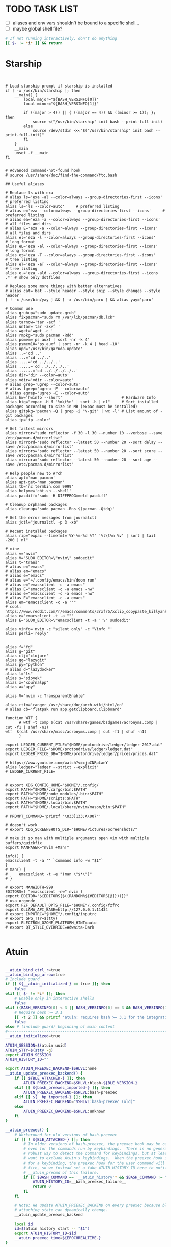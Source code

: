#+property: header-args :tangle ~/.bashrc
#+startup: content

* TODO TASK LIST
 - [ ] aliases and env vars shouldn't be bound to a specific shell...
 - [ ] maybe global shell file?

#+begin_src bash
# If not running interactively, don't do anything
[[ $- != *i* ]] && return

#+end_src

* Starship
#+begin_src shell


# Load starship prompt if starship is installed
if [ -x /usr/bin/starship ]; then
	__main() {
		local major="${BASH_VERSINFO[0]}"
		local minor="${BASH_VERSINFO[1]}"

		if ((major > 4)) || { ((major == 4)) && ((minor >= 1)); }; then
			source <("/usr/bin/starship" init bash --print-full-init)
		else
			source /dev/stdin <<<"$("/usr/bin/starship" init bash --print-full-init)"
		fi
	}
	__main
	unset -f __main
fi

#+end_src

#+begin_src shell
# Advanced command-not-found hook
# source /usr/share/doc/find-the-command/ftc.bash

## Useful aliases

# Replace ls with exa
# alias ls='exa -al --color=always --group-directories-first --icons'     # preferred listing
alias ls='ls --color=auto'     # preferred listing
# alias e='eza --color=always --group-directories-first --icons'     # preferred listing
# alias ea='eza -a --color=always --group-directories-first --icons'      # all files and dirs
# alias E='eza -a --color=always --group-directories-first --icons'      # all files and dirs
alias el='eza -l --color=always --group-directories-first --icons'      # long format
alias eL='eza -al --color=always --group-directories-first --icons'      # long format
alias et='eza -T --color=always --group-directories-first --icons'     # tree listing
alias eT='eza -aT --color=always --group-directories-first --icons'     # tree listing
alias e.='eza -ald --color=always --group-directories-first --icons .*' # show only dotfiles

# Replace some more things with better alternatives
# alias cat='bat --style header --style snip --style changes --style header'
[ ! -x /usr/bin/yay ] && [ -x /usr/bin/paru ] && alias yay='paru'

# Common use
alias grubup="sudo update-grub"
alias fixpacman="sudo rm /var/lib/pacman/db.lck"
alias tarnow='tar -acf '
alias untar='tar -zxvf '
alias wget='wget -c '
alias rmpkg="sudo pacman -Rdd"
alias psmem='ps auxf | sort -nr -k 4'
alias psmem10='ps auxf | sort -nr -k 4 | head -10'
alias upd='/usr/bin/garuda-update'
alias ..='cd ..'
alias ...='cd ../..'
alias ....='cd ../../..'
alias .....='cd ../../../..'
alias ......='cd ../../../../..'
alias dir='dir --color=auto'
alias vdir='vdir --color=auto'
# alias grep='ugrep --color=auto'
# alias fgrep='ugrep -F --color=auto'
# alias egrep='ugrep -E --color=auto'
alias hw='hwinfo --short'                          # Hardware Info
alias big="expac -H M '%m\t%n' | sort -h | nl"     # Sort installed packages according to size in MB (expac must be installed)
alias gitpkg='pacman -Q | grep -i "\-git" | wc -l' # List amount of -git packages
alias ip='ip -color'

# Get fastest mirrors
alias mirror="sudo reflector -f 30 -l 30 --number 10 --verbose --save /etc/pacman.d/mirrorlist"
alias mirrord="sudo reflector --latest 50 --number 20 --sort delay --save /etc/pacman.d/mirrorlist"
alias mirrors="sudo reflector --latest 50 --number 20 --sort score --save /etc/pacman.d/mirrorlist"
alias mirrora="sudo reflector --latest 50 --number 20 --sort age --save /etc/pacman.d/mirrorlist"

# Help people new to Arch
alias apt='man pacman'
alias apt-get='man pacman'
alias tb='nc termbin.com 9999'
alias helpme='cht.sh --shell'
alias pacdiff='sudo -H DIFFPROG=meld pacdiff'

# Cleanup orphaned packages
alias cleanup='sudo pacman -Rns $(pacman -Qtdq)'

# Get the error messages from journalctl
alias jctl="journalctl -p 3 -xb"

# Recent installed packages
alias rip="expac --timefmt='%Y-%m-%d %T' '%l\t%n %v' | sort | tail -200 | nl"

# mine
alias v="nvim"
alias V="SUDO_EDITOR=\"nvim\" sudoedit"
alias t="trans"
# alias e="emacs"
# alias em="emacs"
# alias e="emacs"
# alias e="~/.config/emacs/bin/doom run"
# alias e="emacsclient -c -a emacs"
# alias E="emacsclient -c -a emacs -nw"
# alias e="emacsclient -c -a emacs -nw"
# alias E="emacsclient -c -a emacs"
alias em="emacsclient -c -a ''"
# cool: https://www.reddit.com/r/emacs/comments/3rxfr5/xclip_copypaste_killyank_and_emacs_in_a_terminal/
alias e='emacsclient -t -a ""'
alias E="SUDO_EDITOR=\"emacsclient -t -a ''\" sudoedit"

alias vinfo='nvim -c "silent only" -c "Vinfo "'
alias perli='reply'


alias f="fd"
alias g="git"
alias clj='clojure'
alias gg="lazygit"
alias py="python"
# alias d="lazydocker"
alias l="ls"
alias s="sioyek"
alias x="xournalpp"
alias a="apy"

alias V="nvim -c TransparentEnable"

alias rtfm='ranger /usr/share/doc/arch-wiki/html/en'
# alias cb='flatpak run app.getclipboard.Clipboard'

function WTF {
      # wtf -t comp $(cat /usr/share/games/bsdgames/acronyms.comp | cut -f1 | shuf -n1)
wtf  $(cat /usr/share/misc/acronyms.comp | cut -f1 | shuf -n1)
      }

export LEDGER_CURRENT_FILE="$HOME/protondrive/ledger/ledger-2017.dat"
export LEDGER_FILE="$HOME/protondrive/ledger/ledger.dat"
export LEDGER_PRICE_DB="$HOME/protondrive/ledger/prices/prices.dat"

# https://www.youtube.com/watch?v=cjoCNRpLanY
alias ledger="ledger --strict --explicit"
# LEDGER_CURRENT_FILE=


# export XDG_CONFIG_HOME="$HOME"/.config/
export PATH="$HOME/.cargo/bin:$PATH"
export PATH="$HOME/node_modules/.bin:$PATH"
export PATH="$HOME/scripts:$PATH"
export PATH="$HOME/.local/bin:$PATH"
export PATH="$HOME/.local/share/nvim/mason/bin:$PATH"

# PROMPT_COMMAND='printf "\033]133;A\007"'

# doesn't work
# export XDG_SCREENSHOTS_DIR="$HOME/Pictures/Screenshots/"

# make it so man with multiple arguments open vim with multiple buffers/quickfix
export MANPAGER="nvim +Man!"

info() {
emacsclient -t -a '' `command info -w "$1"`
}
# man() {
#     emacsclient -t -e "(man \"$*\")"
# }

# export MANWIDTH=999
EDITORS=( "emacsclient -nw" nvim )
export EDITOR="${EDITORS[$((RANDOM%${#EDITORS[@]}))]}"
# usa orgmode
export FZF_DEFAULT_OPTS_FILE="$HOME"/.config/fzfrc
export OLLAMA_API_BASE=http://127.0.0.1:11434
# export INPUTRC="$HOME"/.config/inputrc
# export GPG_TTY=$(tty)
export ELECTRON_OZONE_PLATFORM_HINT=auto
# export QT_STYLE_OVERRIDE=Adwaita-Dark

#+end_src
* Atuin
#+begin_src bash

__atuin_bind_ctrl_r=true
__atuin_bind_up_arrow=true
# Include guard
if [[ ${__atuin_initialized-} == true ]]; then
    false
elif [[ $- != *i* ]]; then
    # Enable only in interactive shells
    false
elif ((BASH_VERSINFO[0] < 3 || BASH_VERSINFO[0] == 3 && BASH_VERSINFO[1] < 1)); then
    # Require bash >= 3.1
    [[ -t 2 ]] && printf 'atuin: requires bash >= 3.1 for the integration.\n' >&2
    false
else # (include guard) beginning of main content
#------------------------------------------------------------------------------
__atuin_initialized=true

ATUIN_SESSION=$(atuin uuid)
ATUIN_STTY=$(stty -g)
export ATUIN_SESSION
ATUIN_HISTORY_ID=""

export ATUIN_PREEXEC_BACKEND=$SHLVL:none
__atuin_update_preexec_backend() {
    if [[ ${BLE_ATTACHED-} ]]; then
        ATUIN_PREEXEC_BACKEND=$SHLVL:blesh-${BLE_VERSION-}
    elif [[ ${bash_preexec_imported-} ]]; then
        ATUIN_PREEXEC_BACKEND=$SHLVL:bash-preexec
    elif [[ ${__bp_imported-} ]]; then
        ATUIN_PREEXEC_BACKEND="$SHLVL:bash-preexec (old)"
    else
        ATUIN_PREEXEC_BACKEND=$SHLVL:unknown
    fi
}

__atuin_preexec() {
    # Workaround for old versions of bash-preexec
    if [[ ! ${BLE_ATTACHED-} ]]; then
        # In older versions of bash-preexec, the preexec hook may be called
        # even for the commands run by keybindings.  There is no general and
        # robust way to detect the command for keybindings, but at least we
        # want to exclude Atuin's keybindings.  When the preexec hook is called
        # for a keybinding, the preexec hook for the user command will not
        # fire, so we instead set a fake ATUIN_HISTORY_ID here to notify
        # __atuin_precmd of this failure.
        if [[ $BASH_COMMAND == '__atuin_history'* && $BASH_COMMAND != "$1" ]]; then
            ATUIN_HISTORY_ID=__bash_preexec_failure__
            return 0
        fi
    fi

    # Note: We update ATUIN_PREEXEC_BACKEND on every preexec because blesh's
    # attaching state can dynamically change.
    __atuin_update_preexec_backend

    local id
    id=$(atuin history start -- "$1")
    export ATUIN_HISTORY_ID=$id
    __atuin_preexec_time=${EPOCHREALTIME-}
}

__atuin_precmd() {
    local EXIT=$? __atuin_precmd_time=${EPOCHREALTIME-}

    [[ ! $ATUIN_HISTORY_ID ]] && return

    # If the previous preexec hook failed, we manually call __atuin_preexec
    if [[ $ATUIN_HISTORY_ID == __bash_preexec_failure__ ]]; then
        # This is the command extraction code taken from bash-preexec
        local previous_command
        previous_command=$(
            export LC_ALL=C HISTTIMEFORMAT=''
            builtin history 1 | sed '1 s/^ *[0-9][0-9]*[* ] //'
        )
        __atuin_preexec "$previous_command"
    fi

    local duration=""
    # shellcheck disable=SC2154,SC2309
    if [[ ${BLE_ATTACHED-} && ${_ble_exec_time_ata-} ]]; then
        # With ble.sh, we utilize the shell variable `_ble_exec_time_ata`
        # recorded by ble.sh.  It is more accurate than the measurements by
        # Atuin, which includes the spawn cost of Atuin.  ble.sh uses the
        # special shell variable `EPOCHREALTIME` in bash >= 5.0 with the
        # microsecond resolution, or the builtin `time` in bash < 5.0 with the
        # millisecond resolution.
        duration=${_ble_exec_time_ata}000
    elif ((BASH_VERSINFO[0] >= 5)); then
        # We calculate the high-resolution duration based on EPOCHREALTIME
        # (bash >= 5.0) recorded by precmd/preexec, though it might not be as
        # accurate as `_ble_exec_time_ata` provided by ble.sh because it
        # includes the extra time of the precmd/preexec handling.  Since Bash
        # does not offer floating-point arithmetic, we remove the non-digit
        # characters and perform the integral arithmetic.  The fraction part of
        # EPOCHREALTIME is fixed to have 6 digits in Bash.  We remove all the
        # non-digit characters because the decimal point is not necessarily a
        # period depending on the locale.
        duration=$((${__atuin_precmd_time//[!0-9]} - ${__atuin_preexec_time//[!0-9]}))
        if ((duration >= 0)); then
            duration=${duration}000
        else
            duration="" # clear the result on overflow
        fi
    fi

    (ATUIN_LOG=error atuin history end --exit "$EXIT" ${duration:+"--duration=$duration"} -- "$ATUIN_HISTORY_ID" &) >/dev/null 2>&1
    export ATUIN_HISTORY_ID=""
}

__atuin_set_ret_value() {
    return ${1:+"$1"}
}

# The shell function `__atuin_evaluate_prompt` evaluates prompt sequences in
# $PS1.  We switch the implementation of the shell function
# `__atuin_evaluate_prompt` based on the Bash version because the expansion
# ${PS1@P} is only available in bash >= 4.4.
if ((BASH_VERSINFO[0] >= 5 || BASH_VERSINFO[0] == 4 && BASH_VERSINFO[1] >= 4)); then
    __atuin_evaluate_prompt() {
        __atuin_set_ret_value "${__bp_last_ret_value-}" "${__bp_last_argument_prev_command-}"
        __atuin_prompt=${PS1@P}
    
        # Note: Strip the control characters ^A (\001) and ^B (\002), which
        # Bash internally uses to enclose the escape sequences.  They are
        # produced by '\[' and '\]', respectively, in $PS1 and used to tell
        # Bash that the strings inbetween do not contribute to the prompt
        # width.  After the prompt width calculation, Bash strips those control
        # characters before outputting it to the terminal.  We here strip these
        # characters following Bash's behavior.
        __atuin_prompt=${__atuin_prompt//[$'\001\002']}

        # Count the number of newlines contained in $__atuin_prompt
        __atuin_prompt_offset=${__atuin_prompt//[!$'\n']}
        __atuin_prompt_offset=${#__atuin_prompt_offset}
    }
else
    __atuin_evaluate_prompt() {
        __atuin_prompt='$ '
        __atuin_prompt_offset=0
    }
fi

# The shell function `__atuin_clear_prompt N` outputs terminal control
# sequences to clear the contents of the current and N previous lines.  After
# clearing, the cursor is placed at the beginning of the N-th previous line.
__atuin_clear_prompt_cache=()
__atuin_clear_prompt() {
    local offset=$1
    if [[ ! ${__atuin_clear_prompt_cache[offset]+set} ]]; then
        if [[ ! ${__atuin_clear_prompt_cache[0]+set} ]]; then
            __atuin_clear_prompt_cache[0]=$'\r'$(tput el 2>/dev/null || tput ce 2>/dev/null)
        fi
        if ((offset > 0)); then
            __atuin_clear_prompt_cache[offset]=${__atuin_clear_prompt_cache[0]}$(
                tput cuu "$offset" 2>/dev/null || tput UP "$offset" 2>/dev/null
                tput dl "$offset"  2>/dev/null || tput DL "$offset" 2>/dev/null
                tput il "$offset"  2>/dev/null || tput AL "$offset" 2>/dev/null
            )
        fi
    fi
    printf '%s' "${__atuin_clear_prompt_cache[offset]}"
}

__atuin_accept_line() {
    local __atuin_command=$1

    # Reprint the prompt, accounting for multiple lines
    local __atuin_prompt __atuin_prompt_offset
    __atuin_evaluate_prompt
    __atuin_clear_prompt "$__atuin_prompt_offset"
    printf '%s\n' "$__atuin_prompt$__atuin_command"

    # Add it to the bash history
    history -s "$__atuin_command"

    # Assuming bash-preexec
    # Invoke every function in the preexec array
    local __atuin_preexec_function
    local __atuin_preexec_function_ret_value
    local __atuin_preexec_ret_value=0
    for __atuin_preexec_function in "${preexec_functions[@]:-}"; do
        if type -t "$__atuin_preexec_function" 1>/dev/null; then
            __atuin_set_ret_value "${__bp_last_ret_value:-}"
            "$__atuin_preexec_function" "$__atuin_command"
            __atuin_preexec_function_ret_value=$?
            if [[ $__atuin_preexec_function_ret_value != 0 ]]; then
                __atuin_preexec_ret_value=$__atuin_preexec_function_ret_value
            fi
        fi
    done

    # If extdebug is turned on and any preexec function returns non-zero
    # exit status, we do not run the user command.
    if ! { shopt -q extdebug && ((__atuin_preexec_ret_value)); }; then
        # Juggle the terminal settings so that the command can be interacted
        # with
        local __atuin_stty_backup
        __atuin_stty_backup=$(stty -g)
        stty "$ATUIN_STTY"

        # Execute the command.  Note: We need to record $? and $_ after the
        # user command within the same call of "eval" because $_ is otherwise
        # overwritten by the last argument of "eval".
        __atuin_set_ret_value "${__bp_last_ret_value-}" "${__bp_last_argument_prev_command-}"
        eval -- "$__atuin_command"$'\n__bp_last_ret_value=$? __bp_last_argument_prev_command=$_'

        stty "$__atuin_stty_backup"
    fi

    # Execute preprompt commands
    local __atuin_prompt_command
    for __atuin_prompt_command in "${PROMPT_COMMAND[@]}"; do
        __atuin_set_ret_value "${__bp_last_ret_value-}" "${__bp_last_argument_prev_command-}"
        eval -- "$__atuin_prompt_command"
    done
    # Bash will redraw only the line with the prompt after we finish,
    # so to work for a multiline prompt we need to print it ourselves,
    # then go to the beginning of the last line.
    __atuin_evaluate_prompt
    printf '%s' "$__atuin_prompt"
    __atuin_clear_prompt 0
}

__atuin_history() {
    # Default action of the up key: When this function is called with the first
    # argument `--shell-up-key-binding`, we perform Atuin's history search only
    # when the up key is supposed to cause the history movement in the original
    # binding.  We do this only for ble.sh because the up key always invokes
    # the history movement in the plain Bash.
    if [[ ${BLE_ATTACHED-} && ${1-} == --shell-up-key-binding ]]; then
        # When the current cursor position is not in the first line, the up key
        # should move the cursor to the previous line.  While the selection is
        # performed, the up key should not start the history search.
        # shellcheck disable=SC2154 # Note: these variables are set by ble.sh
        if [[ ${_ble_edit_str::_ble_edit_ind} == *$'\n'* || $_ble_edit_mark_active ]]; then
            ble/widget/@nomarked backward-line
            local status=$?
            READLINE_LINE=$_ble_edit_str
            READLINE_POINT=$_ble_edit_ind
            READLINE_MARK=$_ble_edit_mark
            return "$status"
        fi
    fi

    # READLINE_LINE and READLINE_POINT are only supported by bash >= 4.0 or
    # ble.sh.  When it is not supported, we localize them to suppress strange
    # behaviors.
    [[ ${BLE_ATTACHED-} ]] || ((BASH_VERSINFO[0] >= 4)) ||
        local READLINE_LINE="" READLINE_POINT=0

    local __atuin_output
    __atuin_output=$(ATUIN_SHELL_BASH=t ATUIN_LOG=error ATUIN_QUERY="$READLINE_LINE" atuin search "$@" -i 3>&1 1>&2 2>&3)

    # We do nothing when the search is canceled.
    [[ $__atuin_output ]] || return 0

    if [[ $__atuin_output == __atuin_accept__:* ]]; then
        __atuin_output=${__atuin_output#__atuin_accept__:}

        if [[ ${BLE_ATTACHED-} ]]; then
            ble-edit/content/reset-and-check-dirty "$__atuin_output"
            ble/widget/accept-line
        else
            __atuin_accept_line "$__atuin_output"
        fi

        READLINE_LINE=""
        READLINE_POINT=${#READLINE_LINE}
    else
        READLINE_LINE=$__atuin_output
        READLINE_POINT=${#READLINE_LINE}
    fi
}

__atuin_initialize_blesh() {
    # shellcheck disable=SC2154
    [[ ${BLE_VERSION-} ]] && ((_ble_version >= 400)) || return 0

    ble-import contrib/integration/bash-preexec

    # Define and register an autosuggestion source for ble.sh's auto-complete.
    # If you'd like to overwrite this, define the same name of shell function
    # after the $(atuin init bash) line in your .bashrc.  If you do not need
    # the auto-complete source by atuin, please add the following code to
    # remove the entry after the $(atuin init bash) line in your .bashrc:
    #
    #   ble/util/import/eval-after-load core-complete '
    #     ble/array#remove _ble_complete_auto_source atuin-history'
    #
    function ble/complete/auto-complete/source:atuin-history {
        local suggestion
        suggestion=$(ATUIN_QUERY="$_ble_edit_str" atuin search --cmd-only --limit 1 --search-mode prefix)
        [[ $suggestion == "$_ble_edit_str"?* ]] || return 1
        ble/complete/auto-complete/enter h 0 "${suggestion:${#_ble_edit_str}}" '' "$suggestion"
    }
    ble/util/import/eval-after-load core-complete '
        ble/array#unshift _ble_complete_auto_source atuin-history'

    # @env BLE_SESSION_ID: `atuin doctor` references the environment variable
    # BLE_SESSION_ID.  We explicitly export the variable because it was not
    # exported in older versions of ble.sh.
    [[ ${BLE_SESSION_ID-} ]] && export BLE_SESSION_ID
}
__atuin_initialize_blesh
BLE_ONLOAD+=(__atuin_initialize_blesh)
precmd_functions+=(__atuin_precmd)
preexec_functions+=(__atuin_preexec)

# shellcheck disable=SC2154
if [[ $__atuin_bind_ctrl_r == true ]]; then
    # Note: We do not overwrite [C-r] in the vi-command keymap for Bash because
    # we do not want to overwrite "redo", which is already bound to [C-r] in
    # the vi_nmap keymap in ble.sh.
    bind -m emacs -x '"\C-r": __atuin_history --keymap-mode=emacs'
    bind -m vi-insert -x '"\C-r": __atuin_history --keymap-mode=vim-insert'
    bind -m vi-command -x '"/": __atuin_history --keymap-mode=emacs'
fi

# shellcheck disable=SC2154
if [[ $__atuin_bind_up_arrow == true ]]; then
    if ((BASH_VERSINFO[0] > 4 || BASH_VERSINFO[0] == 4 && BASH_VERSINFO[1] >= 3)); then
        bind -m emacs -x '"\e[A": __atuin_history --shell-up-key-binding --keymap-mode=emacs'
        bind -m emacs -x '"\eOA": __atuin_history --shell-up-key-binding --keymap-mode=emacs'
        bind -m vi-insert -x '"\e[A": __atuin_history --shell-up-key-binding --keymap-mode=vim-insert'
        bind -m vi-insert -x '"\eOA": __atuin_history --shell-up-key-binding --keymap-mode=vim-insert'
        bind -m vi-command -x '"\e[A": __atuin_history --shell-up-key-binding --keymap-mode=vim-normal'
        bind -m vi-command -x '"\eOA": __atuin_history --shell-up-key-binding --keymap-mode=vim-normal'
        bind -m vi-command -x '"k": __atuin_history --shell-up-key-binding --keymap-mode=vim-normal'
    else
        # In bash < 4.3, "bind -x" cannot bind a shell command to a keyseq
        # having more than two bytes.  To work around this, we first translate
        # the keyseqs to the two-byte sequence \C-x\C-p (which is not used by
        # default) using string macros and run the shell command through the
        # keybinding to \C-x\C-p.
        bind -m emacs -x '"\C-x\C-p": __atuin_history --shell-up-key-binding --keymap-mode=emacs'
        bind -m emacs '"\e[A": "\C-x\C-p"'
        bind -m emacs '"\eOA": "\C-x\C-p"'
        bind -m vi-insert -x '"\C-x\C-p": __atuin_history --shell-up-key-binding --keymap-mode=vim-insert'
        bind -m vi-insert '"\e[A": "\C-x\C-p"'
        bind -m vi-insert '"\eOA": "\C-x\C-p"'
        bind -m vi-command -x '"\C-x\C-p": __atuin_history --shell-up-key-binding --keymap-mode=vim-normal'
        bind -m vi-command '"\e[A": "\C-x\C-p"'
        bind -m vi-command '"\eOA": "\C-x\C-p"'
        bind -m vi-command '"k": "\C-x\C-p"'
    fi
fi

#------------------------------------------------------------------------------
fi # (include guard) end of main content

#+end_src

* Direnv
#+begin_src bash

# Make sure it appears even after rvm, git-prompt and other shell extensions that manipulate the prompt.
eval "$(direnv hook bash)"
# In some target folder, create an .envrc file and add some export(1) and unset(1) directives in it.
# Type direnv allow .  and watch direnv loading your new environment. Note that direnv edit . is a handy  short‐ cut that opens the file in your $EDITOR and automatically reloads it if the file's modification time has changed.

#+end_src
# eval "$(pay-respects bash --alias| sed '$s/f/fk/')"
# eval "$(printf '%s\n'  'r !pay-respects bash --alias' 'v/^alias /d' 's/f/fk' Q | ed -s)"
# lol eval "$(printf '%s\n'  'r !pay-respects bash --alias' 'v/^alias /d' 's/f/<space>' Q | ed -s)"


** Zoxide
#+begin_src bash
# Please ensure that zoxide is initialized right at the end of your shell configuration file (usually ~/.bashrc).
eval "$(zoxide init --cmd j bash)"
#+end_src

* Functions
#+begin_src bash

c() {
  if [ -t 0 ]; then
    # stdin is a terminal: act as paste (output clipboard)
    wl-paste
  else
    # stdin is piped: act as copy (input to clipboard)
    wl-copy
  fi
}


html2pdf() {
	typst compile <(rdrview -H "$1" | pandoc -f html -t typst) /dev/stdout | zathura -
}

# try the same w/ elisp/clojure
# ascii_quiz
aq() {
for (( ; ; )); do
	# line="$(nvim -es -V1 <<<'for i in range(0,127) | echo i.."\t"..strtrans(nr2char(i)) | endfor' |& grep -P ^\\d | shuf -n1)" &&
	line="$(nvim -es -V1 <<<'for i in range(0,127) | echo i.."\t"..keytrans(nr2char(i)) | endfor' |& grep -P ^\\d | shuf -n1)" &&
        awk '{print $2}' <<<"$line" && read -p $'\e[1mEnter code: > \e[0m' guessed_code 

	correct_code="$(awk '{print $1}' <<<"$line")"
	[ $correct_code == $guessed_code ] && echo "Correct" || echo "Wrong! ($correct_code)"
done
}

J(){
cd "$(fd -E \\.git -i -td '^'"$(sed 's/[][^\\."+*?()|{}$#&~-]/\\\0/' <<< "$1")"'.*$' ~/vimwiki | ifne sh -c 'awk "{print length,\$0}"|sort -k1,1n |cut -f1 --complement -d " "|fzf -1')"
}

adbvw() {

adb get-state 2>/dev/null | grep -q "device" || { notify-send "Not connected"; return 1; }

files=$(adb shell find /sdcard/Documents/Obsidian_vault/Data -maxdepth 1 -name '*.md')
[[ -z "$files" ]] && return 1;
dir=~/vimwiki/Obsidian_vault/phone
[ -d "$dir" ] && cd "$dir" || { notify-send "Directory doesn't exist"; return 1; }
for f in $files; do [[ -f "${f##*/}" ]] && adb pull "$f" "${f##*/}"_$(date +%s) || adb pull "$f" .;done
# attenzione agli spazi
adb shell rm $files
}


#+end_src
** Emacs-inspired
Magari usa stessi mapping di emacs nel terminal, tipo F15a per agenda?
#+begin_src bash
compile () {
    args="${*:-$(emacsclient --eval '(print compile-command nil)' \
                 | sed 's/^.//;s/.$//')}"  # strip outer quotes
    emacsclient -t --eval "(compile \"$args\")"
  }

# similar to vidir
dired () {
  target=${1:-$PWD}
    if [ ! -d "$target" ]; then
        echo "Not a directory: '$target'" >&2
        return 1
    fi
    emacsclient -a '' -t --eval "(progn (dired \"$target\") (wdired-change-to-wdired-mode))"
  }

eww () {
  emacsclient -t --eval "(eww \"$*\")"
}

agenda () {
    # emacsclient -t --eval "(progn (org-agenda-list)(kill-buffer "*dashboard*") (delete-other-windows))"
    # emacsclient -t --eval "(progn (org-agenda-list) (delete-other-windows)(kill-buffer "*dashboard*"))"
    emacsclient -t --eval "(progn (org-agenda-list) (delete-other-windows))"
}

magit () {
  target=${1:-$PWD}
  if ! git rev-parse --is-inside-work-tree &>/dev/null ; then
    echo "Not a git repository: '$target'" >&2
    return 1
  fi
  emacsclient -t --eval "(magit-status-setup-buffer \"$target\")"
}
#+end_src

* Bindings
#+begin_src bash

if [[ -n $DISPLAY ]]; then
  copy_line_to_x_clipboard () {
    printf %s "$READLINE_LINE" | wl-copy
  }
  bind -x '"\ew": copy_line_to_x_clipboard'
fi

#+end_src

* GitHub Copilot
Would be cool to just put the generating command
#+begin_src bash
ghcs() {
	TARGET="shell"
	local GH_DEBUG="$GH_DEBUG"
	local GH_HOST="$GH_HOST"

	read -r -d '' __USAGE <<-EOF
	Wrapper around \`gh copilot suggest\` to suggest a command based on a natural language description of the desired output effort.
	Supports executing suggested commands if applicable.

	USAGE
	  $FUNCNAME [flags] <prompt>

	FLAGS
	  -d, --debug              Enable debugging
	  -h, --help               Display help usage
	      --hostname           The GitHub host to use for authentication
	  -t, --target target      Target for suggestion; must be shell, gh, git
	                           default: "$TARGET"

	EXAMPLES

	- Guided experience
	  $ $FUNCNAME

	- Git use cases
	  $ $FUNCNAME -t git "Undo the most recent local commits"
	  $ $FUNCNAME -t git "Clean up local branches"
	  $ $FUNCNAME -t git "Setup LFS for images"

	- Working with the GitHub CLI in the terminal
	  $ $FUNCNAME -t gh "Create pull request"
	  $ $FUNCNAME -t gh "List pull requests waiting for my review"
	  $ $FUNCNAME -t gh "Summarize work I have done in issues and pull requests for promotion"

	- General use cases
	  $ $FUNCNAME "Kill processes holding onto deleted files"
	  $ $FUNCNAME "Test whether there are SSL/TLS issues with github.com"
	  $ $FUNCNAME "Convert SVG to PNG and resize"
	  $ $FUNCNAME "Convert MOV to animated PNG"
	EOF

	local OPT OPTARG OPTIND
	while getopts "dht:-:" OPT; do
		if [ "$OPT" = "-" ]; then     # long option: reformulate OPT and OPTARG
			OPT="${OPTARG%%=*}"       # extract long option name
			OPTARG="${OPTARG#"$OPT"}" # extract long option argument (may be empty)
			OPTARG="${OPTARG#=}"      # if long option argument, remove assigning `=`
		fi

		case "$OPT" in
			debug | d)
				GH_DEBUG=api
				;;

			help | h)
				echo "$__USAGE"
				return 0
				;;

			hostname)
				GH_HOST="$OPTARG"
				;;

			target | t)
				TARGET="$OPTARG"
				;;
		esac
	done

	# shift so that $@, $1, etc. refer to the non-option arguments
	shift "$((OPTIND-1))"

	TMPFILE="$(mktemp -t gh-copilotXXXXXX)"
	trap 'rm -f "$TMPFILE"' EXIT
	if GH_DEBUG="$GH_DEBUG" GH_HOST="$GH_HOST" gh copilot suggest -t "$TARGET" "$@" --shell-out "$TMPFILE"; then
		if [ -s "$TMPFILE" ]; then
			FIXED_CMD="$(cat $TMPFILE)"
			builtin history -s -- $(builtin history 1 | cut -d' ' -f4-); builtin history -s -- "$FIXED_CMD"
			echo
			eval -- "$FIXED_CMD"
		fi
	else
		return 1
	fi
}

ghce() {
	local GH_DEBUG="$GH_DEBUG"
	local GH_HOST="$GH_HOST"

	read -r -d '' __USAGE <<-EOF
	Wrapper around \`gh copilot explain\` to explain a given input command in natural language.

	USAGE
	  $FUNCNAME [flags] <command>

	FLAGS
	  -d, --debug      Enable debugging
	  -h, --help       Display help usage
	      --hostname   The GitHub host to use for authentication

	EXAMPLES

	# View disk usage, sorted by size
	$ $FUNCNAME 'du -sh | sort -h'

	# View git repository history as text graphical representation
	$ $FUNCNAME 'git log --oneline --graph --decorate --all'

	# Remove binary objects larger than 50 megabytes from git history
	$ $FUNCNAME 'bfg --strip-blobs-bigger-than 50M'
	EOF

	local OPT OPTARG OPTIND
	while getopts "dh-:" OPT; do
		if [ "$OPT" = "-" ]; then     # long option: reformulate OPT and OPTARG
			OPT="${OPTARG%%=*}"       # extract long option name
			OPTARG="${OPTARG#"$OPT"}" # extract long option argument (may be empty)
			OPTARG="${OPTARG#=}"      # if long option argument, remove assigning `=`
		fi

		case "$OPT" in
			debug | d)
				GH_DEBUG=api
				;;

			help | h)
				echo "$__USAGE"
				return 0
				;;

			hostname)
				GH_HOST="$OPTARG"
				;;
		esac
	done

	# shift so that $@, $1, etc. refer to the non-option arguments
	shift "$((OPTIND-1))"

	GH_DEBUG="$GH_DEBUG" GH_HOST="$GH_HOST" gh copilot explain "$@"
}

#+end_src
